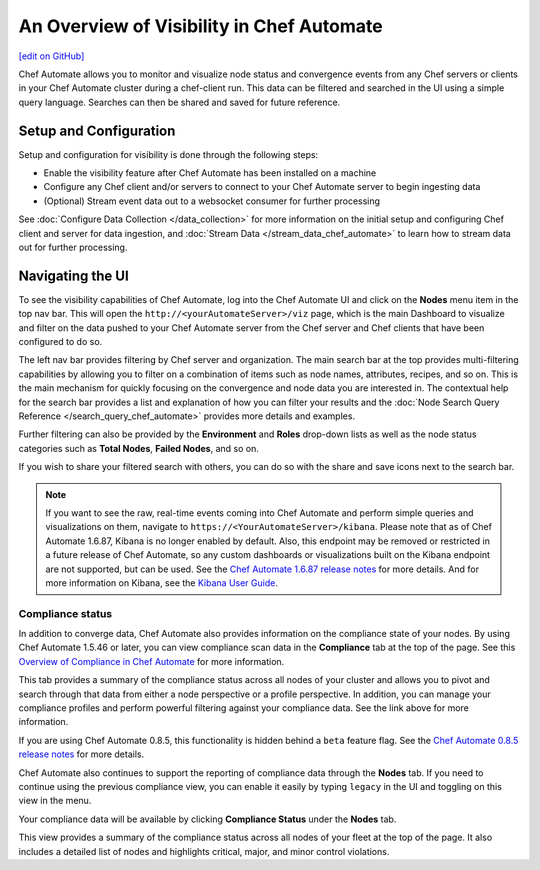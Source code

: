 =====================================================
An Overview of Visibility in Chef Automate
=====================================================
`[edit on GitHub] <https://github.com/chef/chef-web-docs/blob/master/chef_master/source/visibility.rst>`__

.. tag chef_automate_mark

.. image:: ../../images/chef_automate_full.png
   :width: 40px
   :height: 17px

.. end_tag

Chef Automate allows you to monitor and visualize node status and convergence events from any Chef servers or
clients in your Chef Automate cluster during a chef-client run. This data can be filtered and searched in the
UI using a simple query language. Searches can then be shared and saved for future reference.

Setup and Configuration
======================================================

Setup and configuration for visibility is done through the following steps:

* Enable the visibility feature after Chef Automate has been installed on a machine
* Configure any Chef client and/or servers to connect to your Chef Automate server to begin ingesting data
* (Optional) Stream event data out to a websocket consumer for further processing

See :doc:`Configure Data Collection </data_collection>` for more information on the initial setup and configuring
Chef client and server for data ingestion, and :doc:`Stream Data </stream_data_chef_automate>` to learn how to stream data out for further processing.

Navigating the UI
======================================================

To see the visibility capabilities of Chef Automate, log into the Chef Automate UI and click on the **Nodes** menu item in the top nav bar.
This will open the ``http://<yourAutomateServer>/viz`` page, which is the main Dashboard to visualize and filter on the data pushed to
your Chef Automate server from the Chef server and Chef clients that have been configured to do so.

.. image:: ../../images/visibility_dashboard.png

The left nav bar provides filtering by Chef server and organization. The main search bar at the top provides multi-filtering capabilities by
allowing you to filter on a combination of items such as node names, attributes, recipes, and so on. This is the main mechanism for quickly
focusing on the convergence and node data you are interested in. The contextual help for the search bar provides a list and explanation of how you can
filter your results and the :doc:`Node Search Query Reference </search_query_chef_automate>` provides more details and examples.

Further filtering can also be provided by the **Environment** and **Roles** drop-down lists as well as the node status categories such as **Total Nodes**, **Failed Nodes**, and so on.

If you wish to share your filtered search with others, you can do so with the share and save icons next to the search bar.

.. note:: If you want to see the raw, real-time events coming into Chef Automate and perform simple queries and visualizations on them, navigate to ``https://<YourAutomateServer>/kibana``. Please note that as of Chef Automate 1.6.87, Kibana is no longer enabled by default. Also, this endpoint may be removed or restricted in a future release of Chef Automate, so any custom dashboards or visualizations built on the Kibana endpoint are not supported, but can be used. See the `Chef Automate 1.6.87 release notes <http://docs.chef.io/release_notes_chef_automate.html#what-s-new-in-1-6-87>`_ for more details. And for more information on Kibana, see the `Kibana User Guide <https://www.elastic.co/guide/en/kibana/current/index.html>`_.

Compliance status
------------------------------------------------------

In addition to converge data, Chef Automate also provides information on the compliance state of your nodes. By using Chef Automate 1.5.46 or later, you can view compliance scan data in the **Compliance** tab at the top of the page. See this `Overview of Compliance in Chef Automate </chef_automate_compliance>`_ for more information. 

.. image:: ../../images/compliance_node.png

This tab provides a summary of the compliance status across all nodes of your cluster and allows you to pivot and search through that data from either a node perspective or a profile perspective. In addition, you can manage your compliance profiles and perform powerful filtering against your compliance data. See the link above for more information.

.. tag beta_note

If you are using Chef Automate 0.8.5, this functionality is hidden behind a ``beta`` feature flag. See the `Chef Automate 0.8.5 release notes </release_notes_chef_automate.html##what-s-new-in-0-8-5>`_ for more details.

.. end_tag

Chef Automate also continues to support the reporting of compliance data through the **Nodes** tab. If you need to continue using the previous compliance view, you can enable it easily by typing ``legacy`` in the UI and toggling on this view in the menu.

Your compliance data will be available by clicking **Compliance Status** under the **Nodes** tab.

.. image:: ../../images/visibility_compliance_overview.png

This view provides a summary of the compliance status across all nodes of your fleet at the top of the page. It also includes a detailed list of nodes and highlights critical, major, and minor control violations.
